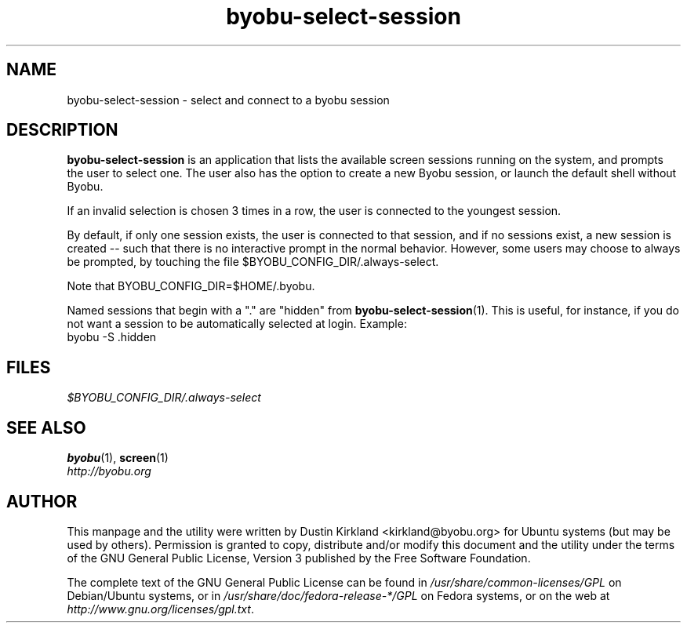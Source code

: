 .TH byobu\-select\-session 1 "12 Jan 2010" byobu "byobu"
.SH NAME
byobu\-select\-session \- select and connect to a byobu session

.SH DESCRIPTION
\fBbyobu\-select\-session\fP is an application that lists the available screen sessions running on the system, and prompts the user to select one.  The user also has the option to create a new Byobu session, or launch the default shell without Byobu.

If an invalid selection is chosen 3 times in a row, the user is connected to the youngest session.

By default, if only one session exists, the user is connected to that session, and if no sessions exist, a new session is created -- such that there is no interactive prompt in the normal behavior.  However, some users may choose to always be prompted, by touching the file $BYOBU_CONFIG_DIR/.always-select.

Note that BYOBU_CONFIG_DIR=$HOME/.byobu.

Named sessions that begin with a "." are "hidden" from \fBbyobu\-select\-session\fP(1).  This is useful, for instance, if you do not want a session to be automatically selected at login.  Example:
  byobu \-S .hidden

.SH "FILES"
\fI$BYOBU_CONFIG_DIR/.always-select\fP

.SH "SEE ALSO"
.PD 0
.TP
\fBbyobu\fP(1), \fBscreen\fP(1)

.TP
\fIhttp://byobu.org\fP
.PD

.SH AUTHOR
This manpage and the utility were written by Dustin Kirkland <kirkland@byobu.org> for Ubuntu systems (but may be used by others).  Permission is granted to copy, distribute and/or modify this document and the utility under the terms of the GNU General Public License, Version 3 published by the Free Software Foundation.

The complete text of the GNU General Public License can be found in \fI/usr/share/common-licenses/GPL\fP on Debian/Ubuntu systems, or in \fI/usr/share/doc/fedora-release-*/GPL\fP on Fedora systems, or on the web at \fIhttp://www.gnu.org/licenses/gpl.txt\fP.
